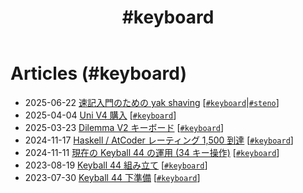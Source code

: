 #+TITLE: #keyboard

* Articles (#keyboard)
#+ATTR_HTML: :class sitemap
- @@html:<date>2025-06-22</date>@@ [[file:./2025-06-22-steno-1.org][速記入門のための yak shaving]] [@@html:<a href="./tags/keyboard.html" class="org-tag"><code>#keyboard</code></a>|<a href="./tags/steno.html" class="org-tag"><code>#steno</code></a>@@]
- @@html:<date>2025-04-04</date>@@ [[file:./2025-04-04-uni-v4.org][Uni V4 購入]] [@@html:<a href="./tags/keyboard.html" class="org-tag"><code>#keyboard</code></a>@@]
- @@html:<date>2025-03-23</date>@@ [[file:./2025-03-23-dilemma-v2.org][Dilemma V2 キーボード]] [@@html:<a href="./tags/keyboard.html" class="org-tag"><code>#keyboard</code></a>@@]
- @@html:<date>2024-11-17</date>@@ [[file:./2024-11-17-atcoder-1500.org][Haskell / AtCoder レーティング 1,500 到達]] [@@html:<a href="./tags/keyboard.html" class="org-tag"><code>#keyboard</code></a>@@]
- @@html:<date>2024-11-11</date>@@ [[file:./2024-11-11-keyball-44-with-34-keys.org][現在の Keyball 44 の運用 (34 キー操作)]] [@@html:<a href="./tags/keyboard.html" class="org-tag"><code>#keyboard</code></a>@@]
- @@html:<date>2023-08-19</date>@@ [[file:./2023-08-19-keyball44-build.org][Keyball 44 組み立て]] [@@html:<a href="./tags/keyboard.html" class="org-tag"><code>#keyboard</code></a>@@]
- @@html:<date>2023-07-30</date>@@ [[file:./2023-07-31-keyball44-prepare.org][Keyball 44 下準備]] [@@html:<a href="./tags/keyboard.html" class="org-tag"><code>#keyboard</code></a>@@]
